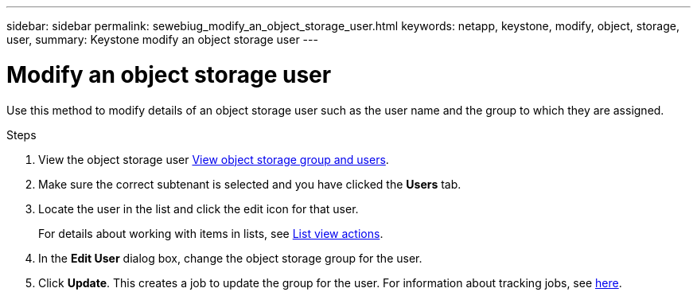 ---
sidebar: sidebar
permalink: sewebiug_modify_an_object_storage_user.html
keywords: netapp, keystone, modify, object, storage, user,
summary: Keystone modify an object storage user
---

= Modify an object storage user
:hardbreaks:
:nofooter:
:icons: font
:linkattrs:
:imagesdir: ./media/

[.lead]
Use this method to modify details of an object storage user such as the user name and the group to which they are assigned.

.Steps

. View the object storage user link:sewebiug_view_the_object_storage_group_and_users.html[View object storage group and users].
. Make sure the correct subtenant is selected and you have clicked the *Users* tab.
. Locate the user in the list and click the edit icon for that user.
+
For details about working with items in lists, see link:sewebiug_netapp_service_engine_web_interface_overview.html#list-view-actions[List view actions].

. In the *Edit User* dialog box, change the object storage group for the user.
. Click *Update*. This creates a job to update the group for the user. For information about tracking jobs, see link:sewebiug_netapp_service_engine_web_interface_overview.html#jobs-and-job-status-indicator[here].
